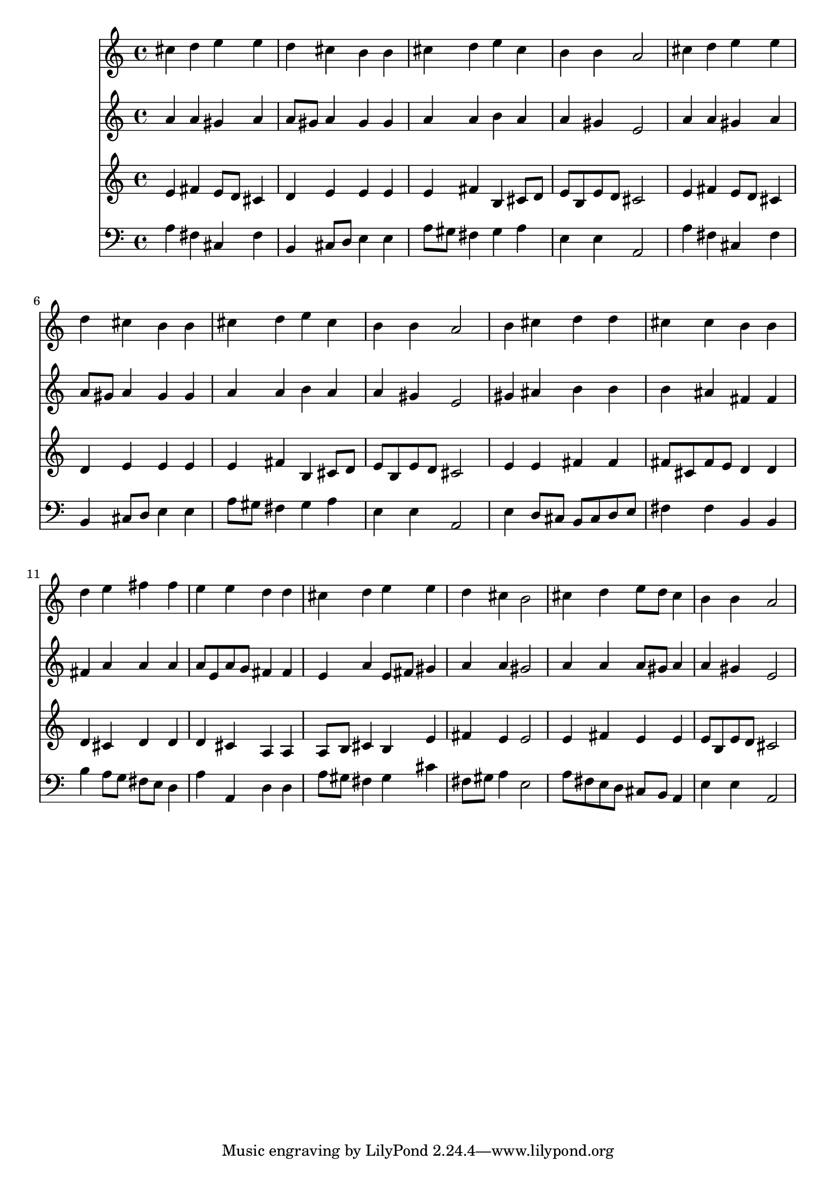 % Lily was here -- automatically converted by /usr/local/lilypond/usr/bin/midi2ly from 015403b_.mid
\version "2.10.0"


trackAchannelA =  {
  
  \time 4/4 
  

  \key a \major
  
  \tempo 4 = 96 
  
}

trackA = <<
  \context Voice = channelA \trackAchannelA
>>


trackBchannelA = \relative c {
  
  % [SEQUENCE_TRACK_NAME] Instrument 1
  cis''4 d e e |
  % 2
  d cis b b |
  % 3
  cis d e cis |
  % 4
  b b a2 |
  % 5
  cis4 d e e |
  % 6
  d cis b b |
  % 7
  cis d e cis |
  % 8
  b b a2 |
  % 9
  b4 cis d d |
  % 10
  cis cis b b |
  % 11
  d e fis fis |
  % 12
  e e d d |
  % 13
  cis d e e |
  % 14
  d cis b2 |
  % 15
  cis4 d e8 d cis4 |
  % 16
  b b a2 |
  % 17
  
}

trackB = <<
  \context Voice = channelA \trackBchannelA
>>


trackCchannelA =  {
  
  % [SEQUENCE_TRACK_NAME] Instrument 2
  
}

trackCchannelB = \relative c {
  a''4 a gis a |
  % 2
  a8 gis a4 gis gis |
  % 3
  a a b a |
  % 4
  a gis e2 |
  % 5
  a4 a gis a |
  % 6
  a8 gis a4 gis gis |
  % 7
  a a b a |
  % 8
  a gis e2 |
  % 9
  gis4 ais b b |
  % 10
  b ais fis fis |
  % 11
  fis a a a |
  % 12
  a8 e a g fis4 fis |
  % 13
  e a e8 fis gis4 |
  % 14
  a a gis2 |
  % 15
  a4 a a8 gis a4 |
  % 16
  a gis e2 |
  % 17
  
}

trackC = <<
  \context Voice = channelA \trackCchannelA
  \context Voice = channelB \trackCchannelB
>>


trackDchannelA =  {
  
  % [SEQUENCE_TRACK_NAME] Instrument 3
  
}

trackDchannelB = \relative c {
  e'4 fis e8 d cis4 |
  % 2
  d e e e |
  % 3
  e fis b, cis8 d |
  % 4
  e b e d cis2 |
  % 5
  e4 fis e8 d cis4 |
  % 6
  d e e e |
  % 7
  e fis b, cis8 d |
  % 8
  e b e d cis2 |
  % 9
  e4 e fis fis |
  % 10
  fis8 cis fis e d4 d |
  % 11
  d cis d d |
  % 12
  d cis a a |
  % 13
  a8 b cis4 b e |
  % 14
  fis e e2 |
  % 15
  e4 fis e e |
  % 16
  e8 b e d cis2 |
  % 17
  
}

trackD = <<
  \context Voice = channelA \trackDchannelA
  \context Voice = channelB \trackDchannelB
>>


trackEchannelA =  {
  
  % [SEQUENCE_TRACK_NAME] Instrument 4
  
}

trackEchannelB = \relative c {
  a'4 fis cis fis |
  % 2
  b, cis8 d e4 e |
  % 3
  a8 gis fis4 gis a |
  % 4
  e e a,2 |
  % 5
  a'4 fis cis fis |
  % 6
  b, cis8 d e4 e |
  % 7
  a8 gis fis4 gis a |
  % 8
  e e a,2 |
  % 9
  e'4 d8 cis b cis d e |
  % 10
  fis4 fis b, b |
  % 11
  b' a8 g fis e d4 |
  % 12
  a' a, d d |
  % 13
  a'8 gis fis4 gis cis |
  % 14
  fis,8 gis a4 e2 |
  % 15
  a8 fis e d cis b a4 |
  % 16
  e' e a,2 |
  % 17
  
}

trackE = <<

  \clef bass
  
  \context Voice = channelA \trackEchannelA
  \context Voice = channelB \trackEchannelB
>>


\score {
  <<
    \context Staff=trackB \trackB
    \context Staff=trackC \trackC
    \context Staff=trackD \trackD
    \context Staff=trackE \trackE
  >>
}
